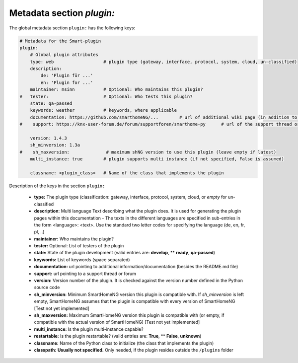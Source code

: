 Metadata section `plugin:`
--------------------------

The global metadata section ``plugin:`` has the following keys:

.. code:: yaml

    # Metadata for the Smart-plugin
    plugin:
        # Global plugin attributes
        type: web                   # plugin type (gateway, interface, protocol, system, cloud, un-classified)
        description:
            de: 'Plugin für ...'
            en: 'Plugin for ...'
        maintainer: msinn           # Optional: Who maintains this plugin?
    #   tester:                     # Optional: Who tests this plugin?
        state: qa-passed
        keywords: weather           # keywords, where applicable
        documentation: https://github.com/smarthomeNG/...        # url of additional wiki page (in addition to README.md of plugin
    #    support: https://knx-user-forum.de/forum/supportforen/smarthome-py      # url of the support thread or forum

        version: 1.4.3
        sh_minversion: 1.3a
    #    sh_maxversion:              # maximum shNG version to use this plugin (leave empty if latest)
        multi_instance: true        # plugin supports multi instance (if not specified, False is assumed)

        classname: <plugin_class>   # Name of the class that implements the plugin

Description of the keys in the section ``plugin:``

    - **type:** The plugin type (classification: gateway, interface, protocol, system, cloud, or *empty* for un-classified
    - **description:** Multi language Text describing what the plugin does. It is used for generating the plugin pages within this documentation - The texts in the different languages are specified in sub-entries in the form <language>: <text>. Use the standard two letter codes for specifying the language (de, en, fr, pl, ..)
    - **maintainer:** Who maintains the plugin?
    - **tester:** Optional: List of testers of the plugin
    - **state:** State of the plugin development (valid entries are: **develop**, ** **ready**, **qa-passed**)
    - **keywords:** List of keywords (space separated)
    - **documentation:** url pointing to additional information/documentation (besides the README.md file)
    - **support:** url pointing to a support thread or forum
    
    - **version:** Version number of the plugin. It is checked against the version number defined in the Python source code
    - **sh_minversion:** Minimum SmartHomeNG version this plugin is compatible with. If *sh_minversion* is left empty, SmartHomeNG assumes that the plugin is compatible with every version of SmartHomeNG [Test not yet implemented]
    - **sh_maxversion:** Maximum SmartHomeNG version this plugin is compatible with (or empty, if compatible with the actual version of SmartHomeNG) [Test not yet implemented]
    - **multi_instance:** Is the plugin multi-instance capable?
    - **restartable:** Is the plugin restartable?  (valid entries are: **True**, ** **False**, **unknown**)
    - **classname:** Name of the Python class to initialize (the class that implements the plugin)

    - **classpath:** **Usually not specified.** Only needed, if the plugin resides outside the ``/plugins`` folder

